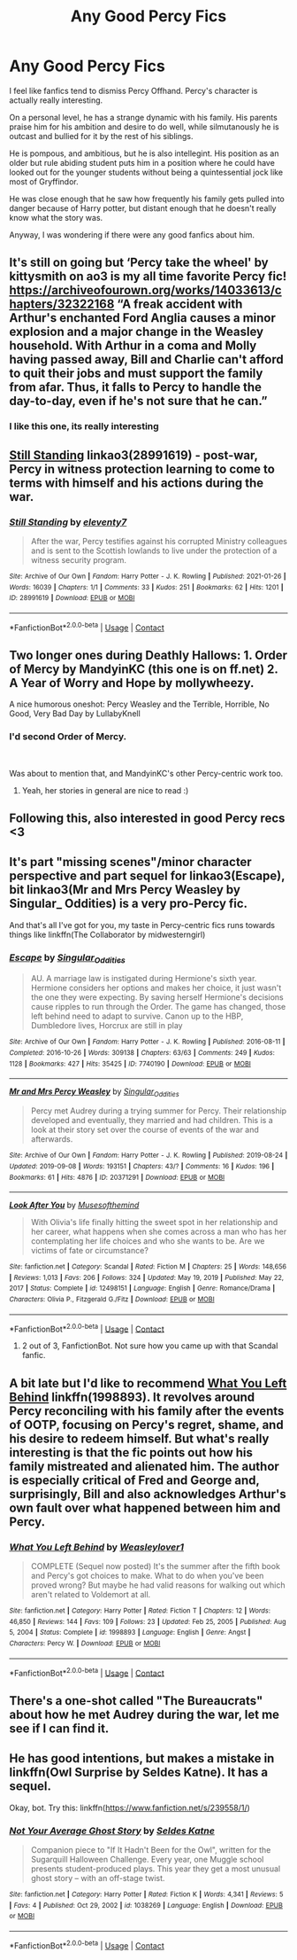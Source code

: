 #+TITLE: Any Good Percy Fics

* Any Good Percy Fics
:PROPERTIES:
:Author: Peace-wise
:Score: 13
:DateUnix: 1613596416.0
:DateShort: 2021-Feb-18
:FlairText: Request
:END:
I feel like fanfics tend to dismiss Percy Offhand. Percy's character is actually really interesting.

On a personal level, he has a strange dynamic with his family. His parents praise him for his ambition and desire to do well, while silmutanously he is outcast and bullied for it by the rest of his siblings.

He is pompous, and ambitious, but he is also intellegint. His position as an older but rule abiding student puts him in a position where he could have looked out for the younger students without being a quintessential jock like most of Gryffindor.

He was close enough that he saw how frequently his family gets pulled into danger because of Harry potter, but distant enough that he doesn't really know what the story was.

Anyway, I was wondering if there were any good fanfics about him.


** It's still on going but ‘Percy take the wheel' by kittysmith on ao3 is my all time favorite Percy fic! [[https://archiveofourown.org/works/14033613/chapters/32322168]] “A freak accident with Arthur's enchanted Ford Anglia causes a minor explosion and a major change in the Weasley household. With Arthur in a coma and Molly having passed away, Bill and Charlie can't afford to quit their jobs and must support the family from afar. Thus, it falls to Percy to handle the day-to-day, even if he's not sure that he can.”
:PROPERTIES:
:Author: Brie_for_the_bee
:Score: 8
:DateUnix: 1613612240.0
:DateShort: 2021-Feb-18
:END:

*** I like this one, its really interesting
:PROPERTIES:
:Author: Peace-wise
:Score: 1
:DateUnix: 1613616336.0
:DateShort: 2021-Feb-18
:END:


** [[https://archiveofourown.org/works/28991619][Still Standing]] linkao3(28991619) - post-war, Percy in witness protection learning to come to terms with himself and his actions during the war.
:PROPERTIES:
:Author: unspeakable3
:Score: 6
:DateUnix: 1613605131.0
:DateShort: 2021-Feb-18
:END:

*** [[https://archiveofourown.org/works/28991619][*/Still Standing/*]] by [[https://www.archiveofourown.org/users/eleventy7/pseuds/eleventy7][/eleventy7/]]

#+begin_quote
  After the war, Percy testifies against his corrupted Ministry colleagues and is sent to the Scottish lowlands to live under the protection of a witness security program.
#+end_quote

^{/Site/:} ^{Archive} ^{of} ^{Our} ^{Own} ^{*|*} ^{/Fandom/:} ^{Harry} ^{Potter} ^{-} ^{J.} ^{K.} ^{Rowling} ^{*|*} ^{/Published/:} ^{2021-01-26} ^{*|*} ^{/Words/:} ^{16039} ^{*|*} ^{/Chapters/:} ^{1/1} ^{*|*} ^{/Comments/:} ^{33} ^{*|*} ^{/Kudos/:} ^{251} ^{*|*} ^{/Bookmarks/:} ^{62} ^{*|*} ^{/Hits/:} ^{1201} ^{*|*} ^{/ID/:} ^{28991619} ^{*|*} ^{/Download/:} ^{[[https://archiveofourown.org/downloads/28991619/Still%20Standing.epub?updated_at=1611653446][EPUB]]} ^{or} ^{[[https://archiveofourown.org/downloads/28991619/Still%20Standing.mobi?updated_at=1611653446][MOBI]]}

--------------

*FanfictionBot*^{2.0.0-beta} | [[https://github.com/FanfictionBot/reddit-ffn-bot/wiki/Usage][Usage]] | [[https://www.reddit.com/message/compose?to=tusing][Contact]]
:PROPERTIES:
:Author: FanfictionBot
:Score: 1
:DateUnix: 1613605156.0
:DateShort: 2021-Feb-18
:END:


** Two longer ones during Deathly Hallows: 1. Order of Mercy by MandyinKC (this one is on ff.net) 2. A Year of Worry and Hope by mollywheezy.

A nice humorous oneshot: Percy Weasley and the Terrible, Horrible, No Good, Very Bad Day by LullabyKnell
:PROPERTIES:
:Author: HadrianJP
:Score: 4
:DateUnix: 1613596866.0
:DateShort: 2021-Feb-18
:END:

*** I'd second Order of Mercy.

​

Was about to mention that, and MandyinKC's other Percy-centric work too.
:PROPERTIES:
:Author: jmeade90
:Score: 3
:DateUnix: 1613609447.0
:DateShort: 2021-Feb-18
:END:

**** Yeah, her stories in general are nice to read :)
:PROPERTIES:
:Author: HadrianJP
:Score: 1
:DateUnix: 1613642134.0
:DateShort: 2021-Feb-18
:END:


** Following this, also interested in good Percy recs <3
:PROPERTIES:
:Author: sunfloweroot
:Score: 2
:DateUnix: 1613597069.0
:DateShort: 2021-Feb-18
:END:


** It's part "missing scenes"/minor character perspective and part sequel for linkao3(Escape), bit linkao3(Mr and Mrs Percy Weasley by Singular_ Oddities) is a very pro-Percy fic.

And that's all I've got for you, my taste in Percy-centric fics runs towards things like linkffn(The Collaborator by midwesterngirl)
:PROPERTIES:
:Author: RealLifeH_sapiens
:Score: 2
:DateUnix: 1613615844.0
:DateShort: 2021-Feb-18
:END:

*** [[https://archiveofourown.org/works/7740190][*/Escape/*]] by [[https://www.archiveofourown.org/users/Singular_Oddities/pseuds/Singular_Oddities][/Singular_Oddities/]]

#+begin_quote
  AU. A marriage law is instigated during Hermione's sixth year. Hermione considers her options and makes her choice, it just wasn't the one they were expecting. By saving herself Hermione's decisions cause ripples to run through the Order. The game has changed, those left behind need to adapt to survive. Canon up to the HBP, Dumbledore lives, Horcrux are still in play
#+end_quote

^{/Site/:} ^{Archive} ^{of} ^{Our} ^{Own} ^{*|*} ^{/Fandom/:} ^{Harry} ^{Potter} ^{-} ^{J.} ^{K.} ^{Rowling} ^{*|*} ^{/Published/:} ^{2016-08-11} ^{*|*} ^{/Completed/:} ^{2016-10-26} ^{*|*} ^{/Words/:} ^{309138} ^{*|*} ^{/Chapters/:} ^{63/63} ^{*|*} ^{/Comments/:} ^{249} ^{*|*} ^{/Kudos/:} ^{1128} ^{*|*} ^{/Bookmarks/:} ^{427} ^{*|*} ^{/Hits/:} ^{35425} ^{*|*} ^{/ID/:} ^{7740190} ^{*|*} ^{/Download/:} ^{[[https://archiveofourown.org/downloads/7740190/Escape.epub?updated_at=1566622102][EPUB]]} ^{or} ^{[[https://archiveofourown.org/downloads/7740190/Escape.mobi?updated_at=1566622102][MOBI]]}

--------------

[[https://archiveofourown.org/works/20371291][*/Mr and Mrs Percy Weasley/*]] by [[https://www.archiveofourown.org/users/Singular_Oddities/pseuds/Singular_Oddities][/Singular_Oddities/]]

#+begin_quote
  Percy met Audrey during a trying summer for Percy. Their relationship developed and eventually, they married and had children. This is a look at their story set over the course of events of the war and afterwards.
#+end_quote

^{/Site/:} ^{Archive} ^{of} ^{Our} ^{Own} ^{*|*} ^{/Fandom/:} ^{Harry} ^{Potter} ^{-} ^{J.} ^{K.} ^{Rowling} ^{*|*} ^{/Published/:} ^{2019-08-24} ^{*|*} ^{/Updated/:} ^{2019-09-08} ^{*|*} ^{/Words/:} ^{193151} ^{*|*} ^{/Chapters/:} ^{43/?} ^{*|*} ^{/Comments/:} ^{16} ^{*|*} ^{/Kudos/:} ^{196} ^{*|*} ^{/Bookmarks/:} ^{61} ^{*|*} ^{/Hits/:} ^{4876} ^{*|*} ^{/ID/:} ^{20371291} ^{*|*} ^{/Download/:} ^{[[https://archiveofourown.org/downloads/20371291/Mr%20and%20Mrs%20Percy%20Weasley.epub?updated_at=1567946282][EPUB]]} ^{or} ^{[[https://archiveofourown.org/downloads/20371291/Mr%20and%20Mrs%20Percy%20Weasley.mobi?updated_at=1567946282][MOBI]]}

--------------

[[https://www.fanfiction.net/s/12498151/1/][*/Look After You/*]] by [[https://www.fanfiction.net/u/5380731/Musesofthemind][/Musesofthemind/]]

#+begin_quote
  With Olivia's life finally hitting the sweet spot in her relationship and her career, what happens when she comes across a man who has her contemplating her life choices and who she wants to be. Are we victims of fate or circumstance?
#+end_quote

^{/Site/:} ^{fanfiction.net} ^{*|*} ^{/Category/:} ^{Scandal} ^{*|*} ^{/Rated/:} ^{Fiction} ^{M} ^{*|*} ^{/Chapters/:} ^{25} ^{*|*} ^{/Words/:} ^{148,656} ^{*|*} ^{/Reviews/:} ^{1,013} ^{*|*} ^{/Favs/:} ^{206} ^{*|*} ^{/Follows/:} ^{324} ^{*|*} ^{/Updated/:} ^{May} ^{19,} ^{2019} ^{*|*} ^{/Published/:} ^{May} ^{22,} ^{2017} ^{*|*} ^{/Status/:} ^{Complete} ^{*|*} ^{/id/:} ^{12498151} ^{*|*} ^{/Language/:} ^{English} ^{*|*} ^{/Genre/:} ^{Romance/Drama} ^{*|*} ^{/Characters/:} ^{Olivia} ^{P.,} ^{Fitzgerald} ^{G./Fitz} ^{*|*} ^{/Download/:} ^{[[http://www.ff2ebook.com/old/ffn-bot/index.php?id=12498151&source=ff&filetype=epub][EPUB]]} ^{or} ^{[[http://www.ff2ebook.com/old/ffn-bot/index.php?id=12498151&source=ff&filetype=mobi][MOBI]]}

--------------

*FanfictionBot*^{2.0.0-beta} | [[https://github.com/FanfictionBot/reddit-ffn-bot/wiki/Usage][Usage]] | [[https://www.reddit.com/message/compose?to=tusing][Contact]]
:PROPERTIES:
:Author: FanfictionBot
:Score: 1
:DateUnix: 1613615885.0
:DateShort: 2021-Feb-18
:END:

**** 2 out of 3, FanfictionBot. Not sure how you came up with that Scandal fanfic.
:PROPERTIES:
:Author: RealLifeH_sapiens
:Score: 2
:DateUnix: 1613615982.0
:DateShort: 2021-Feb-18
:END:


** A bit late but I'd like to recommend [[https://m.fanfiction.net/s/1998893/1/What-You-Left-Behind][What You Left Behind]] linkffn(1998893). It revolves around Percy reconciling with his family after the events of OOTP, focusing on Percy's regret, shame, and his desire to redeem himself. But what's really interesting is that the fic points out how his family mistreated and alienated him. The author is especially critical of Fred and George and, surprisingly, Bill and also acknowledges Arthur's own fault over what happened between him and Percy.
:PROPERTIES:
:Author: Sweet_Xocoatl
:Score: 2
:DateUnix: 1614319873.0
:DateShort: 2021-Feb-26
:END:

*** [[https://www.fanfiction.net/s/1998893/1/][*/What You Left Behind/*]] by [[https://www.fanfiction.net/u/329752/Weasleylover1][/Weasleylover1/]]

#+begin_quote
  COMPLETE (Sequel now posted) It's the summer after the fifth book and Percy's got choices to make. What to do when you've been proved wrong? But maybe he had valid reasons for walking out which aren't related to Voldemort at all.
#+end_quote

^{/Site/:} ^{fanfiction.net} ^{*|*} ^{/Category/:} ^{Harry} ^{Potter} ^{*|*} ^{/Rated/:} ^{Fiction} ^{T} ^{*|*} ^{/Chapters/:} ^{12} ^{*|*} ^{/Words/:} ^{46,850} ^{*|*} ^{/Reviews/:} ^{144} ^{*|*} ^{/Favs/:} ^{109} ^{*|*} ^{/Follows/:} ^{23} ^{*|*} ^{/Updated/:} ^{Feb} ^{25,} ^{2005} ^{*|*} ^{/Published/:} ^{Aug} ^{5,} ^{2004} ^{*|*} ^{/Status/:} ^{Complete} ^{*|*} ^{/id/:} ^{1998893} ^{*|*} ^{/Language/:} ^{English} ^{*|*} ^{/Genre/:} ^{Angst} ^{*|*} ^{/Characters/:} ^{Percy} ^{W.} ^{*|*} ^{/Download/:} ^{[[http://www.ff2ebook.com/old/ffn-bot/index.php?id=1998893&source=ff&filetype=epub][EPUB]]} ^{or} ^{[[http://www.ff2ebook.com/old/ffn-bot/index.php?id=1998893&source=ff&filetype=mobi][MOBI]]}

--------------

*FanfictionBot*^{2.0.0-beta} | [[https://github.com/FanfictionBot/reddit-ffn-bot/wiki/Usage][Usage]] | [[https://www.reddit.com/message/compose?to=tusing][Contact]]
:PROPERTIES:
:Author: FanfictionBot
:Score: 1
:DateUnix: 1614319892.0
:DateShort: 2021-Feb-26
:END:


** There's a one-shot called "The Bureaucrats" about how he met Audrey during the war, let me see if I can find it.
:PROPERTIES:
:Author: procopias
:Score: 1
:DateUnix: 1613705858.0
:DateShort: 2021-Feb-19
:END:


** He has good intentions, but makes a mistake in linkffn(Owl Surprise by Seldes Katne). It has a sequel.

Okay, bot. Try this: linkffn([[https://www.fanfiction.net/s/239558/1/]])
:PROPERTIES:
:Author: steve_wheeler
:Score: 1
:DateUnix: 1613791995.0
:DateShort: 2021-Feb-20
:END:

*** [[https://www.fanfiction.net/s/1038269/1/][*/Not Your Average Ghost Story/*]] by [[https://www.fanfiction.net/u/53510/Seldes-Katne][/Seldes Katne/]]

#+begin_quote
  Companion piece to "If It Hadn't Been for the Owl", written for the Sugarquill Halloween Challenge. Every year, one Muggle school presents student-produced plays. This year they get a most unusual ghost story -- with an off-stage twist.
#+end_quote

^{/Site/:} ^{fanfiction.net} ^{*|*} ^{/Category/:} ^{Harry} ^{Potter} ^{*|*} ^{/Rated/:} ^{Fiction} ^{K} ^{*|*} ^{/Words/:} ^{4,341} ^{*|*} ^{/Reviews/:} ^{5} ^{*|*} ^{/Favs/:} ^{4} ^{*|*} ^{/Published/:} ^{Oct} ^{29,} ^{2002} ^{*|*} ^{/id/:} ^{1038269} ^{*|*} ^{/Language/:} ^{English} ^{*|*} ^{/Download/:} ^{[[http://www.ff2ebook.com/old/ffn-bot/index.php?id=1038269&source=ff&filetype=epub][EPUB]]} ^{or} ^{[[http://www.ff2ebook.com/old/ffn-bot/index.php?id=1038269&source=ff&filetype=mobi][MOBI]]}

--------------

*FanfictionBot*^{2.0.0-beta} | [[https://github.com/FanfictionBot/reddit-ffn-bot/wiki/Usage][Usage]] | [[https://www.reddit.com/message/compose?to=tusing][Contact]]
:PROPERTIES:
:Author: FanfictionBot
:Score: 1
:DateUnix: 1613792022.0
:DateShort: 2021-Feb-20
:END:
